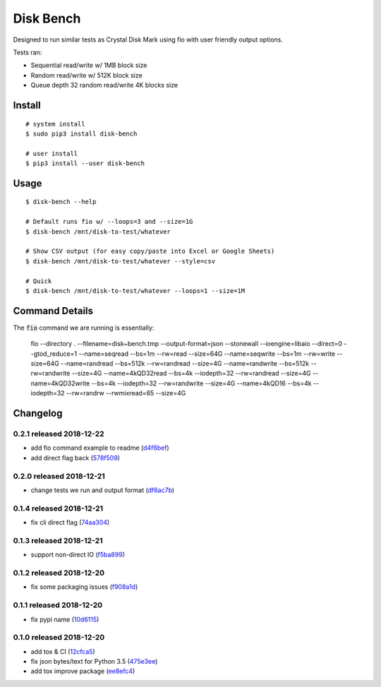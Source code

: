 .. default-role:: code

Disk Bench
##########

Designed to run similar tests as Crystal Disk Mark using fio with user friendly output options.

Tests ran:

* Sequential read/write w/ 1MB block size
* Random read/write w/ 512K block size
* Queue depth 32 random read/write 4K blocks size

Install
=======

::

    # system install
    $ sudo pip3 install disk-bench

    # user install
    $ pip3 install --user disk-bench

Usage
=====

::

    $ disk-bench --help

    # Default runs fio w/ --loops=3 and --size=1G
    $ disk-bench /mnt/disk-to-test/whatever

    # Show CSV output (for easy copy/paste into Excel or Google Sheets)
    $ disk-bench /mnt/disk-to-test/whatever --style=csv

    # Quick
    $ disk-bench /mnt/disk-to-test/whatever --loops=1 --size=1M


Command Details
===============

The `fio` command we are running is essentially:

    fio --directory . --filename=disk~bench.tmp --output-format=json --stonewall \
    --ioengine=libaio --direct=0 --gtod_reduce=1 \
    --name=seqread --bs=1m --rw=read --size=64G \
    --name=seqwrite --bs=1m --rw=write --size=64G \
    --name=randread --bs=512k --rw=randread --size=4G \
    --name=randwrite --bs=512k --rw=randwrite --size=4G \
    --name=4kQD32read --bs=4k --iodepth=32 --rw=randread --size=4G \
    --name=4kQD32write --bs=4k --iodepth=32 --rw=randwrite --size=4G \
    --name=4kQD16 --bs=4k --iodepth=32 --rw=randrw --rwmixread=65 --size=4G


Changelog
=========

0.2.1 released 2018-12-22
-------------------------

- add fio command example to readme (d4f6bef_)
- add direct flag back (578f509_)

.. _d4f6bef: https://github.com/rsyring/disk-bench/commit/d4f6bef
.. _578f509: https://github.com/rsyring/disk-bench/commit/578f509


0.2.0 released 2018-12-21
-------------------------

- change tests we run and output format (df6ac7b_)

.. _df6ac7b: https://github.com/rsyring/disk-bench/commit/df6ac7b


0.1.4 released 2018-12-21
-------------------------

- fix cli direct flag (74aa304_)

.. _74aa304: https://github.com/rsyring/disk-bench/commit/74aa304


0.1.3 released 2018-12-21
-------------------------

- support non-direct IO (f5ba899_)

.. _f5ba899: https://github.com/rsyring/disk-bench/commit/f5ba899


0.1.2 released 2018-12-20
-------------------------

- fix some packaging issues (f908a1d_)

.. _f908a1d: https://github.com/rsyring/disk-bench/commit/f908a1d


0.1.1 released 2018-12-20
-------------------------

- fix pypi name (10d6115_)

.. _10d6115: https://github.com/rsyring/disk-bench/commit/10d6115

0.1.0 released 2018-12-20
-------------------------

- add tox & CI (12cfca5_)
- fix json bytes/text for Python 3.5 (475e3ee_)
- add tox improve package (ee8efc4_)

.. _12cfca5: https://github.com/rsyring/disk-bench/commit/12cfca5
.. _475e3ee: https://github.com/rsyring/disk-bench/commit/475e3ee
.. _ee8efc4: https://github.com/rsyring/disk-bench/commit/ee8efc4



